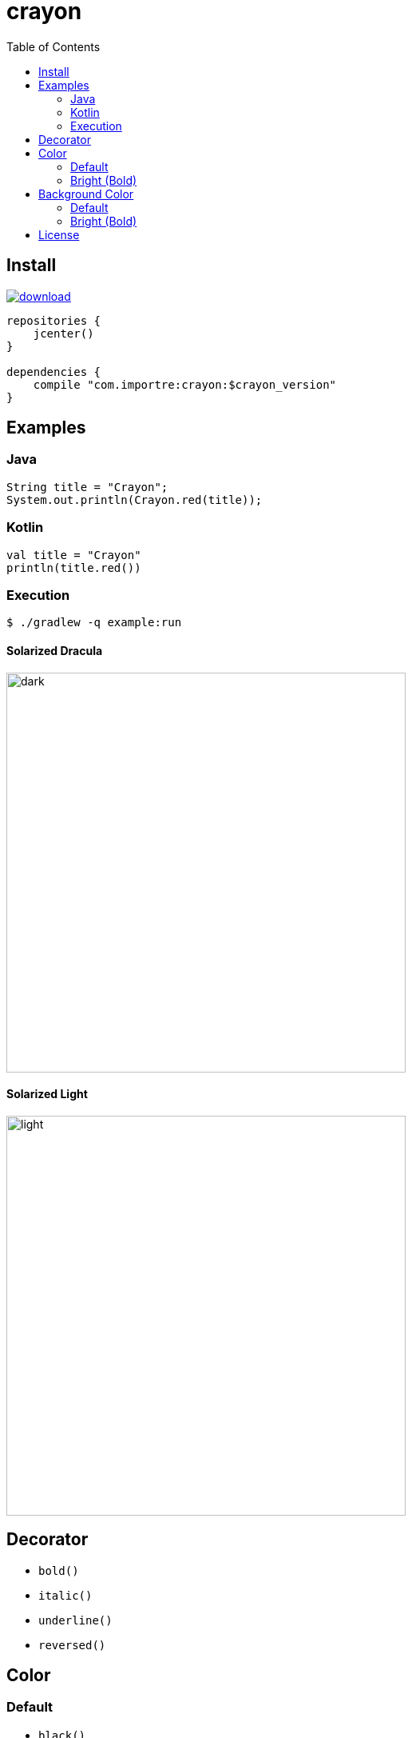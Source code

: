 = crayon
:toc:

== Install

image::https://api.bintray.com/packages/importre/maven/crayon/images/download.svg[link="https://bintray.com/importre/maven/crayon/_latestVersion"]

```gradle
repositories {
    jcenter()
}

dependencies {
    compile "com.importre:crayon:$crayon_version"
}
```


== Examples

=== Java

```java
String title = "Crayon";
System.out.println(Crayon.red(title));
```

=== Kotlin

```kotlin
val title = "Crayon"
println(title.red())
```

=== Execution

```sh
$ ./gradlew -q example:run
```

==== Solarized Dracula

image::https://cloud.githubusercontent.com/assets/1744446/26310353/763a3d40-3f3b-11e7-95bb-71623f4c772a.png[dark,500]

==== Solarized Light

image::https://cloud.githubusercontent.com/assets/1744446/26310355/768eb03c-3f3b-11e7-8a10-ff59e3f0b7b3.png[light,500]


== Decorator

- `bold()`
- `italic()`
- `underline()`
- `reversed()`


== Color

=== Default

- `black()`
- `blue()`
- `cyan()`
- `green()`
- `magenta()`
- `red()`
- `white()`
- `yellow()`

=== Bright (Bold)

- `brightBlack()`
- `brightBlue()`
- `brightCyan()`
- `brightGreen()`
- `brightMagenta()`
- `brightRed()`
- `brightWhite()`


== Background Color

=== Default

- `bgBlack()`
- `bgBlue()`
- `bgCyan()`
- `bgGreen()`
- `bgMagenta()`
- `bgRed()`
- `bgWhite()`
- `bgYellow()`

=== Bright (Bold)

- `bgBrightBlack()`
- `bgBrightBlue()`
- `bgBrightCyan()`
- `bgBrightGreen()`
- `bgBrightMagenta()`
- `bgBrightRed()`
- `bgBrightWhite()`
- `bgBrightYellow()`


== License

MIT © Jaewe Heo

